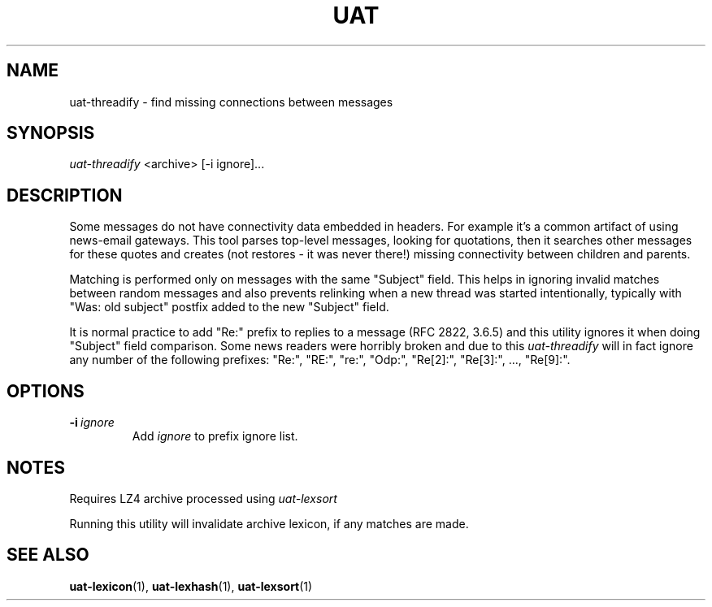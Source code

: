 .TH UAT 1 2016-11-24 UAT "Usenet Archive Toolkit"
.SH NAME
uat-threadify \- find missing connections between messages
.SH SYNOPSIS
.I uat-threadify
<archive>
[-i ignore]...
.SH DESCRIPTION
Some messages do not have connectivity data embedded in headers. For example
it's a common artifact of using news-email gateways. This tool parses
top-level messages, looking for quotations, then it searches other messages
for these quotes and creates (not restores \- it was never there!) missing
connectivity between children and parents.

Matching is performed only on messages with the same "Subject" field. This
helps in ignoring invalid matches between random messages and also prevents
relinking when a new thread was started intentionally, typically with "Was:
old subject" postfix added to the new "Subject" field.

It is normal practice to add "Re:" prefix to replies to a message (RFC 2822,
3.6.5) and this utility ignores it when doing "Subject" field comparison.
Some news readers were horribly broken and due to this
.I uat-threadify
will in fact ignore any number of the following prefixes: "Re:", "RE:",
"re:", "Odp:", "Re[2]:", "Re[3]:", ..., "Re[9]:".
.SH OPTIONS
.TP
.BR -i\fI\ ignore
Add
.I ignore
to prefix ignore list.
.SH NOTES
Requires LZ4 archive processed using
.I uat-lexsort

Running this utility will invalidate archive lexicon, if any matches are
made.
.SH "SEE ALSO"
.ad l
.nh
.BR \%uat-lexicon (1),
.BR \%uat-lexhash (1),
.BR \%uat-lexsort (1)
